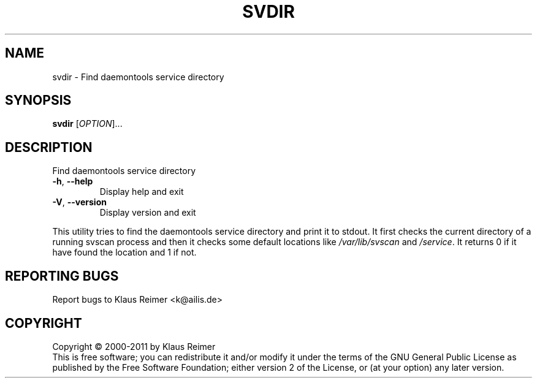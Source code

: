 .\" DO NOT MODIFY THIS FILE!  It was generated by help2man 1.48.5.
.TH SVDIR "1" "April 2025" "svdir 0.6" "User Commands"
.SH NAME
svdir \- Find daemontools service directory
.SH SYNOPSIS
.B svdir
[\fI\,OPTION\/\fR]...
.SH DESCRIPTION
Find daemontools service directory
.TP
\fB\-h\fR, \fB\-\-help\fR
Display help and exit
.TP
\fB\-V\fR, \fB\-\-version\fR
Display version and exit
.PP
This utility tries to find the daemontools service directory and
print it to stdout. It first checks the current directory of a
running svscan process and then it checks some default locations
like \fI\,/var/lib/svscan\/\fP and \fI\,/service\/\fP. It returns 0 if it have found
the location and 1 if not.
.SH "REPORTING BUGS"
Report bugs to Klaus Reimer <k@ailis.de>
.SH COPYRIGHT
Copyright \(co 2000\-2011 by Klaus Reimer
.br
This is free software; you can redistribute it and/or modify it under
the terms of the GNU General Public License as published by the Free
Software Foundation; either version 2 of the License, or (at your
option) any later version.
